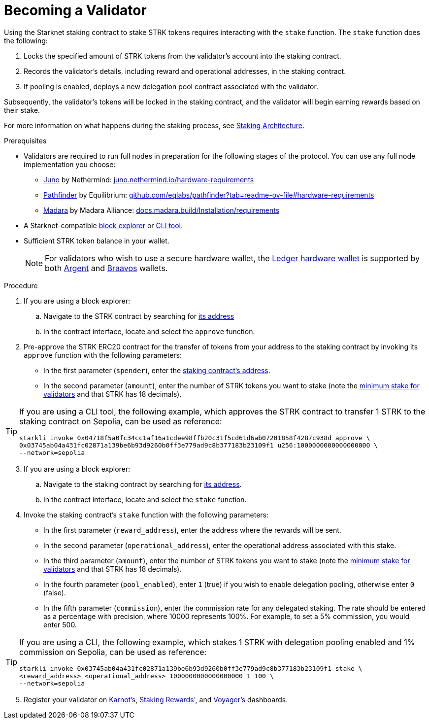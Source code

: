 [id="entering-staking"]
= Becoming a Validator

:description: How to enter the staking protocol on Starknet by interacting directly with the staking contract.

Using the Starknet staking contract to stake STRK tokens requires interacting with the `stake` function. The `stake` function does the following:

. Locks the specified amount of STRK tokens from the validator’s account into the staking contract.
. Records the validator's details, including reward and operational addresses, in the staking contract.
. If pooling is enabled, deploys a new delegation pool contract associated with the validator.

Subsequently, the validator’s tokens will be locked in the staking contract, and the validator will begin earning rewards based on their stake.

For more information on what happens during the staking process, see xref:architecture.adoc#staking-contract[Staking Architecture].

.Prerequisites

* Validators are required to run full nodes in preparation for the following stages of the protocol. You can use any full node implementation you choose:
** https://github.com/NethermindEth/juno[Juno] by Nethermind: https://juno.nethermind.io/hardware-requirements[juno.nethermind.io/hardware-requirements]
** https://github.com/eqlabs/pathfinder[Pathfinder] by Equilibrium: https://github.com/eqlabs/pathfinder?tab=readme-ov-file#hardware-requirements[github.com/eqlabs/pathfinder?tab=readme-ov-file#hardware-requirements]
** https://github.com/madara-alliance/madara[Madara] by Madara Alliance: https://docs.madara.build/Installation/requirements[docs.madara.build/Installation/requirements]
* A Starknet-compatible xref:tools:ref-block-explorers.adoc[block explorer] or xref:tools:devtools/clis.adoc[CLI tool].
* Sufficient STRK token balance in your wallet.
+
[NOTE]
====
For validators who wish to use a secure hardware wallet, the https://www.ledger.com/[Ledger hardware wallet] is supported by both https://www.argent.xyz/blog/ledger-argent-integration/[Argent] and https://braavos.app/wallet-features/ledger-on-braavos/[Braavos] wallets.

====

.Procedure

. If you are using a block explorer:
.. Navigate to the STRK contract by searching for xref:tools:important-addresses.adoc#fee_tokens[its address]
.. In the contract interface, locate and select the `approve` function.
. Pre-approve the STRK ERC20 contract for the transfer of tokens from your address to the staking contract by invoking its `approve` function with the following parameters:
* In the first parameter (`spender`), enter the xref:overview.adoc#staking_contract[staking contract's address].
* In the second parameter (`amount`), enter the number of STRK tokens you want to stake (note the xref:overview.adoc#economic_parameters[minimum stake for validators] and that STRK has 18 decimals).

[TIP]
====
If you are using a CLI tool, the following example, which approves the STRK contract to transfer 1 STRK to the staking contract on Sepolia, can be used as reference: 

[source,bash]
----
starkli invoke 0x04718f5a0fc34cc1af16a1cdee98ffb20c31f5cd61d6ab07201858f4287c938d approve \
0x03745ab04a431fc02871a139be6b93d9260b0ff3e779ad9c8b377183b23109f1 u256:1000000000000000000 \
--network=sepolia
----

====

[start=3]
. If you are using a block explorer:
.. Navigate to the staking contract by searching for xref:overview.adoc#staking_contract[its address].
.. In the contract interface, locate and select the `stake` function.
. Invoke the staking contract's `stake` function with the following parameters:
* In the first parameter (`reward_address`), enter the address where the rewards will be sent.
* In the second parameter (`operational_address`), enter the operational address associated with this stake.
* In the third parameter (`amount`), enter the number of STRK tokens you want to stake (note the xref:overview.adoc#economic_parameters[minimum stake for validators] and that STRK has 18 decimals).
* In the fourth parameter (`pool_enabled`), enter `1` (true) if you wish to enable delegation pooling, otherwise enter `0` (false).
* In the fifth parameter (`commission`), enter the commission rate for any delegated staking. The rate should be entered as a percentage with precision, where 10000 represents 100%. For example, to set a 5% commission, you would enter 500.

[TIP]
====
If you are using a CLI, the following example, which stakes 1 STRK with delegation pooling enabled and 1% commission on Sepolia, can be used as reference:

// [tabs]
// ====
// starkli::
// +
[source,bash]
----
starkli invoke 0x03745ab04a431fc02871a139be6b93d9260b0ff3e779ad9c8b377183b23109f1 stake \
<reward_address> <operational_address> 1000000000000000000 1 100 \
--network=sepolia 
----
// sncast::
// +
// [source,terminal]
// ----
// sncast invoke --network=sepolia \
// 0x04718f5a0fc34cc1af16a1cdee98ffb20c31f5cd61d6ab07201858f4287c938d \
// approve \
// 0x03745ab04a431fc02871a139be6b93d9260b0ff3e779ad9c8b377183b23109f1 \
// u256:1
// ----
// ====
====

[start=5]
. Register your validator on link:https://forms.gle/BUMEZx9dpd3DcdaT8[Karnot's], link:https://stakingrewards.typeform.com/to/aZdO6pW7[Staking Rewards'], and link:https://forms.gle/WJqrRbUwxSyG7M9x7[Voyager's] dashboards.